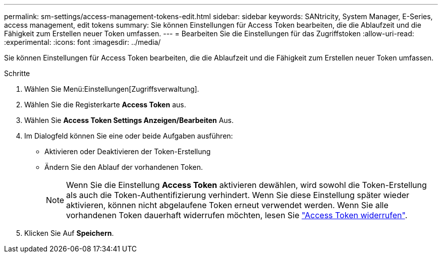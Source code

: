 ---
permalink: sm-settings/access-management-tokens-edit.html 
sidebar: sidebar 
keywords: SANtricity, System Manager, E-Series, access management, edit tokens 
summary: Sie können Einstellungen für Access Token bearbeiten, die die Ablaufzeit und die Fähigkeit zum Erstellen neuer Token umfassen. 
---
= Bearbeiten Sie die Einstellungen für das Zugriffstoken
:allow-uri-read: 
:experimental: 
:icons: font
:imagesdir: ../media/


[role="lead"]
Sie können Einstellungen für Access Token bearbeiten, die die Ablaufzeit und die Fähigkeit zum Erstellen neuer Token umfassen.

.Schritte
. Wählen Sie Menü:Einstellungen[Zugriffsverwaltung].
. Wählen Sie die Registerkarte *Access Token* aus.
. Wählen Sie *Access Token Settings Anzeigen/Bearbeiten* Aus.
. Im Dialogfeld können Sie eine oder beide Aufgaben ausführen:
+
** Aktivieren oder Deaktivieren der Token-Erstellung
** Ändern Sie den Ablauf der vorhandenen Token.
+

NOTE: Wenn Sie die Einstellung *Access Token* aktivieren dewählen, wird sowohl die Token-Erstellung als auch die Token-Authentifizierung verhindert. Wenn Sie diese Einstellung später wieder aktivieren, können nicht abgelaufene Token erneut verwendet werden. Wenn Sie alle vorhandenen Token dauerhaft widerrufen möchten, lesen Sie link:access-management-tokens-revoke.html["Access Token widerrufen"].



. Klicken Sie Auf *Speichern*.

